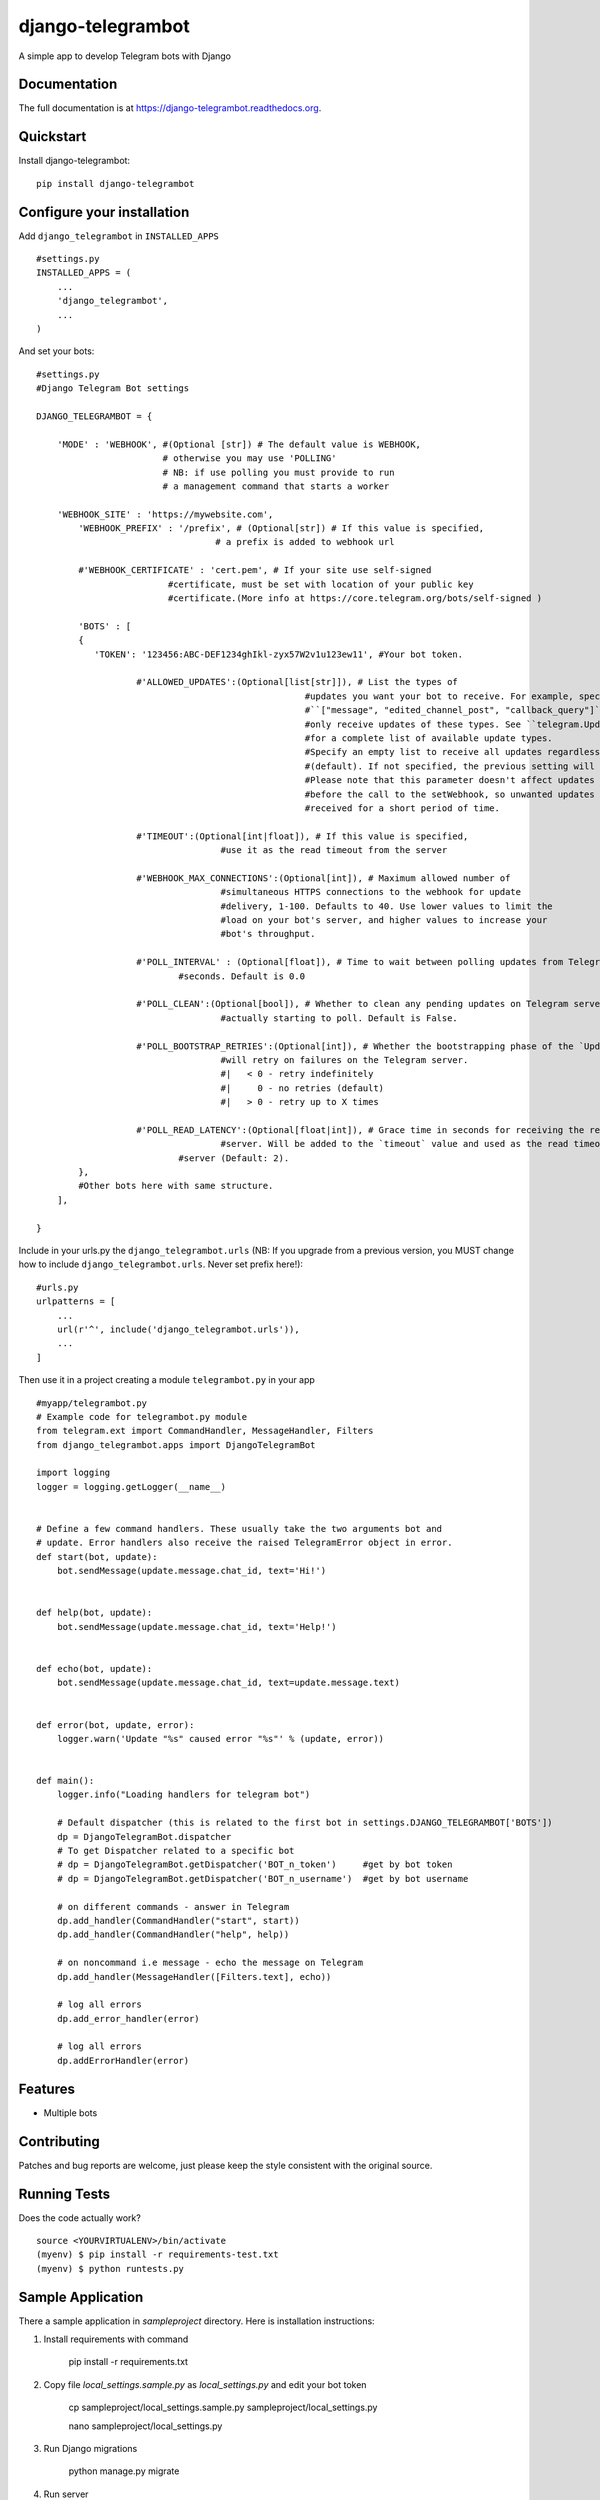=============================
django-telegrambot
=============================

.. image:: https://badge.fury.io/py/django-telegrambot.png
    :target: https://badge.fury.io/py/django-telegrambot

.. image:: https://travis-ci.org/JungDev/django-telegrambot.png?branch=master
    :target: https://travis-ci.org/JungDev/django-telegrambot

A simple app to develop Telegram bots with Django

Documentation
-------------

The full documentation is at https://django-telegrambot.readthedocs.org.

Quickstart
----------

Install django-telegrambot::

    pip install django-telegrambot

Configure your installation
---------------------------

Add ``django_telegrambot`` in ``INSTALLED_APPS`` ::

       #settings.py
       INSTALLED_APPS = (
           ...
           'django_telegrambot',
           ...
       )

And set your bots::

        #settings.py
        #Django Telegram Bot settings

        DJANGO_TELEGRAMBOT = {

            'MODE' : 'WEBHOOK', #(Optional [str]) # The default value is WEBHOOK,
                                # otherwise you may use 'POLLING'
                                # NB: if use polling you must provide to run
                                # a management command that starts a worker

            'WEBHOOK_SITE' : 'https://mywebsite.com',
        	'WEBHOOK_PREFIX' : '/prefix', # (Optional[str]) # If this value is specified,
                                          # a prefix is added to webhook url

        	#'WEBHOOK_CERTIFICATE' : 'cert.pem', # If your site use self-signed
        	                 #certificate, must be set with location of your public key
        	                 #certificate.(More info at https://core.telegram.org/bots/self-signed )

        	'BOTS' : [
                {
                   'TOKEN': '123456:ABC-DEF1234ghIkl-zyx57W2v1u123ew11', #Your bot token.

        		   #'ALLOWED_UPDATES':(Optional[list[str]]), # List the types of
        						   #updates you want your bot to receive. For example, specify
        						   #``["message", "edited_channel_post", "callback_query"]`` to
        						   #only receive updates of these types. See ``telegram.Update``
        						   #for a complete list of available update types.
        						   #Specify an empty list to receive all updates regardless of type
        						   #(default). If not specified, the previous setting will be used.
        						   #Please note that this parameter doesn't affect updates created
        						   #before the call to the setWebhook, so unwanted updates may be
        						   #received for a short period of time.

        		   #'TIMEOUT':(Optional[int|float]), # If this value is specified,
        		                   #use it as the read timeout from the server

        		   #'WEBHOOK_MAX_CONNECTIONS':(Optional[int]), # Maximum allowed number of
        		                   #simultaneous HTTPS connections to the webhook for update
        		                   #delivery, 1-100. Defaults to 40. Use lower values to limit the
        		                   #load on your bot's server, and higher values to increase your
        		                   #bot's throughput.

        		   #'POLL_INTERVAL' : (Optional[float]), # Time to wait between polling updates from Telegram in
                                   #seconds. Default is 0.0

        		   #'POLL_CLEAN':(Optional[bool]), # Whether to clean any pending updates on Telegram servers before
        		                   #actually starting to poll. Default is False.

        		   #'POLL_BOOTSTRAP_RETRIES':(Optional[int]), # Whether the bootstrapping phase of the `Updater`
        		                   #will retry on failures on the Telegram server.
        		                   #|   < 0 - retry indefinitely
        		                   #|     0 - no retries (default)
        		                   #|   > 0 - retry up to X times

        		   #'POLL_READ_LATENCY':(Optional[float|int]), # Grace time in seconds for receiving the reply from
        		                   #server. Will be added to the `timeout` value and used as the read timeout from
                                   #server (Default: 2).
                },
                #Other bots here with same structure.
            ],

        }



Include in your urls.py the ``django_telegrambot.urls`` (NB: If you upgrade from a previous version, you MUST change how to include ``django_telegrambot.urls``. Never set prefix here!)::

        #urls.py
        urlpatterns = [
            ...
            url(r'^', include('django_telegrambot.urls')),
            ...
        ]

Then use it in a project creating a module ``telegrambot.py`` in your app ::

        #myapp/telegrambot.py
        # Example code for telegrambot.py module
        from telegram.ext import CommandHandler, MessageHandler, Filters
        from django_telegrambot.apps import DjangoTelegramBot

        import logging
        logger = logging.getLogger(__name__)


        # Define a few command handlers. These usually take the two arguments bot and
        # update. Error handlers also receive the raised TelegramError object in error.
        def start(bot, update):
            bot.sendMessage(update.message.chat_id, text='Hi!')


        def help(bot, update):
            bot.sendMessage(update.message.chat_id, text='Help!')


        def echo(bot, update):
            bot.sendMessage(update.message.chat_id, text=update.message.text)


        def error(bot, update, error):
            logger.warn('Update "%s" caused error "%s"' % (update, error))


        def main():
            logger.info("Loading handlers for telegram bot")

            # Default dispatcher (this is related to the first bot in settings.DJANGO_TELEGRAMBOT['BOTS'])
            dp = DjangoTelegramBot.dispatcher
            # To get Dispatcher related to a specific bot
            # dp = DjangoTelegramBot.getDispatcher('BOT_n_token')     #get by bot token
            # dp = DjangoTelegramBot.getDispatcher('BOT_n_username')  #get by bot username

            # on different commands - answer in Telegram
            dp.add_handler(CommandHandler("start", start))
            dp.add_handler(CommandHandler("help", help))

            # on noncommand i.e message - echo the message on Telegram
            dp.add_handler(MessageHandler([Filters.text], echo))

            # log all errors
            dp.add_error_handler(error)

            # log all errors
            dp.addErrorHandler(error)



Features
--------

* Multiple bots

Contributing
------------

Patches and bug reports are welcome, just please keep the style consistent with the original source.

Running Tests
--------------

Does the code actually work?

::

    source <YOURVIRTUALENV>/bin/activate
    (myenv) $ pip install -r requirements-test.txt
    (myenv) $ python runtests.py

Sample Application
------------------
There a sample application in `sampleproject` directory. Here is installation instructions:

1. Install requirements with command

        pip install -r requirements.txt
2. Copy file `local_settings.sample.py` as `local_settings.py` and edit your bot token

        cp sampleproject/local_settings.sample.py sampleproject/local_settings.py

        nano sampleproject/local_settings.py
3. Run Django migrations

        python manage.py migrate
4. Run server

        python manage.py runserver
5. To test webhook locally install `ngrok` application and run command

        ./ngrok http 8000
6. Change `WEBHOOK_SITE` and `ALLOWED_HOSTS` in local_settings.py file

Credits
---------
Required package:
* `Python Telegram Bot`_

.. _`Python Telegram Bot`: https://github.com/python-telegram-bot/python-telegram-bot

Tools used in rendering this package:

*  Cookiecutter_

.. _Cookiecutter: https://github.com/audreyr/cookiecutter





History
-------
1.0.0 (2017-05-25)
++++++++++++++++++
* IMPORTANT: If you upgrade from a previous version, you MUST change how to include django_telegrambot.urls and settings.py.
* Added admin dashboard, available at /admin/django-telegrambot
* Added polling mode from management command (an easy to way to run bot in local machine, not recommended in production)
* More setting available
* Improved AppConfig
* Improved sample project

0.2.6 (2017-04-08)
++++++++++++++++++
* Improved module loading
* Added sample project

0.2.5 (2017-03-06)
++++++++++++++++++
* Fix compatibility with python-telegram-bot 5.1

0.2.4 (2016-10-04)
++++++++++++++++++
* Fix compatibility with Django 1.10

0.2.3 (2016-07-30)
++++++++++++++++++
* Fix default dispatcher and bot

0.2.2 (2016-07-27)
++++++++++++++++++
* Fix multi workers

0.2.1 (2016-07-24)
++++++++++++++++++
* Update for python-telegram-bot release v5.0

0.2.0 (2016-04-27)
++++++++++++++++++

* Update for python-telegram-bot release v4.0.1

0.1.8 (2016-03-22)
++++++++++++++++++

* Update for deprecation in python-telegram-bot release v3.4

0.1.5 (2016-01-28)
++++++++++++++++++

* Fix compatibility.

0.1.4 (2016-01-28)
++++++++++++++++++

* Fix compatibility.

0.1.3 (2016-01-28)
++++++++++++++++++

* Fix setting certificate.
* Add method DjangoTelegramBot.getBot(); get bot instance by token or username.

0.1.2 (2016-01-26)
++++++++++++++++++

* First release on PyPI.


